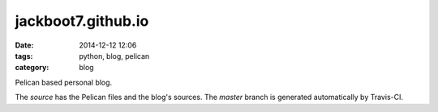 jackboot7.github.io
===================

:date: 2014-12-12 12:06
:tags: python, blog, pelican
:category: blog

Pelican based personal blog.

The `source` has the Pelican files and the blog's sources. The `master` branch is generated automatically by Travis-CI.

